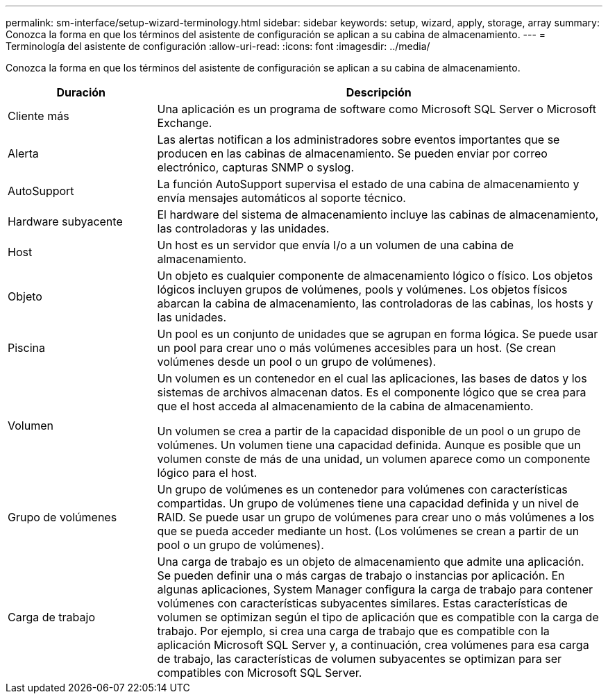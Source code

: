 ---
permalink: sm-interface/setup-wizard-terminology.html 
sidebar: sidebar 
keywords: setup, wizard, apply, storage, array 
summary: Conozca la forma en que los términos del asistente de configuración se aplican a su cabina de almacenamiento. 
---
= Terminología del asistente de configuración
:allow-uri-read: 
:icons: font
:imagesdir: ../media/


[role="lead"]
Conozca la forma en que los términos del asistente de configuración se aplican a su cabina de almacenamiento.

[cols="1a,3a"]
|===
| Duración | Descripción 


 a| 
Cliente más
 a| 
Una aplicación es un programa de software como Microsoft SQL Server o Microsoft Exchange.



 a| 
Alerta
 a| 
Las alertas notifican a los administradores sobre eventos importantes que se producen en las cabinas de almacenamiento. Se pueden enviar por correo electrónico, capturas SNMP o syslog.



 a| 
AutoSupport
 a| 
La función AutoSupport supervisa el estado de una cabina de almacenamiento y envía mensajes automáticos al soporte técnico.



 a| 
Hardware subyacente
 a| 
El hardware del sistema de almacenamiento incluye las cabinas de almacenamiento, las controladoras y las unidades.



 a| 
Host
 a| 
Un host es un servidor que envía I/o a un volumen de una cabina de almacenamiento.



 a| 
Objeto
 a| 
Un objeto es cualquier componente de almacenamiento lógico o físico. Los objetos lógicos incluyen grupos de volúmenes, pools y volúmenes. Los objetos físicos abarcan la cabina de almacenamiento, las controladoras de las cabinas, los hosts y las unidades.



 a| 
Piscina
 a| 
Un pool es un conjunto de unidades que se agrupan en forma lógica. Se puede usar un pool para crear uno o más volúmenes accesibles para un host. (Se crean volúmenes desde un pool o un grupo de volúmenes).



 a| 
Volumen
 a| 
Un volumen es un contenedor en el cual las aplicaciones, las bases de datos y los sistemas de archivos almacenan datos. Es el componente lógico que se crea para que el host acceda al almacenamiento de la cabina de almacenamiento.

Un volumen se crea a partir de la capacidad disponible de un pool o un grupo de volúmenes. Un volumen tiene una capacidad definida. Aunque es posible que un volumen conste de más de una unidad, un volumen aparece como un componente lógico para el host.



 a| 
Grupo de volúmenes
 a| 
Un grupo de volúmenes es un contenedor para volúmenes con características compartidas. Un grupo de volúmenes tiene una capacidad definida y un nivel de RAID. Se puede usar un grupo de volúmenes para crear uno o más volúmenes a los que se pueda acceder mediante un host. (Los volúmenes se crean a partir de un pool o un grupo de volúmenes).



 a| 
Carga de trabajo
 a| 
Una carga de trabajo es un objeto de almacenamiento que admite una aplicación. Se pueden definir una o más cargas de trabajo o instancias por aplicación. En algunas aplicaciones, System Manager configura la carga de trabajo para contener volúmenes con características subyacentes similares. Estas características de volumen se optimizan según el tipo de aplicación que es compatible con la carga de trabajo. Por ejemplo, si crea una carga de trabajo que es compatible con la aplicación Microsoft SQL Server y, a continuación, crea volúmenes para esa carga de trabajo, las características de volumen subyacentes se optimizan para ser compatibles con Microsoft SQL Server.

|===